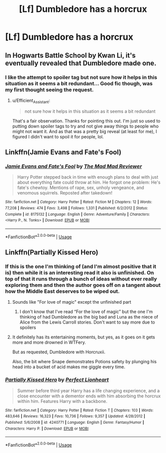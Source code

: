 #+TITLE: [Lf] Dumbledore has a horcrux

* [Lf] Dumbledore has a horcrux
:PROPERTIES:
:Author: ChampionOfChaos
:Score: 7
:DateUnix: 1566113238.0
:DateShort: 2019-Aug-18
:FlairText: Request
:END:

** In Hogwarts Battle School by Kwan Li, it's eventually revealed that Dumbledore made one.
:PROPERTIES:
:Author: Efficient_Assistant
:Score: 3
:DateUnix: 1566117344.0
:DateShort: 2019-Aug-18
:END:

*** I like the attempt to spoiler tag but not sure how it helps in this situation as it seems a bit redundant... Good fic though, was my first thought seeing the request.
:PROPERTIES:
:Author: EccyFD1
:Score: 2
:DateUnix: 1566136183.0
:DateShort: 2019-Aug-18
:END:

**** u/Efficient_Assistant:
#+begin_quote
  not sure how it helps in this situation as it seems a bit redundant
#+end_quote

That's a fair observation. Thanks for pointing this out. I'm just so used to putting down spoiler tags to try and not give away things to people who might not want it. And as that was a pretty big reveal (at least for me), I figured I didn't want to spoil it for people, lol.
:PROPERTIES:
:Author: Efficient_Assistant
:Score: 1
:DateUnix: 1566858344.0
:DateShort: 2019-Aug-27
:END:


** Linkffn(Jamie Evans and Fate's Fool)
:PROPERTIES:
:Author: darkpothead
:Score: 2
:DateUnix: 1566195647.0
:DateShort: 2019-Aug-19
:END:

*** [[https://www.fanfiction.net/s/8175132/1/][*/Jamie Evans and Fate's Fool/*]] by [[https://www.fanfiction.net/u/699762/The-Mad-Mad-Reviewer][/The Mad Mad Reviewer/]]

#+begin_quote
  Harry Potter stepped back in time with enough plans to deal with just about everything fate could throw at him. He forgot one problem: He's fate's chewtoy. Mentions of rape, sex, unholy vengeance, and venomous squirrels. Reposted after takedown!
#+end_quote

^{/Site/:} ^{fanfiction.net} ^{*|*} ^{/Category/:} ^{Harry} ^{Potter} ^{*|*} ^{/Rated/:} ^{Fiction} ^{M} ^{*|*} ^{/Chapters/:} ^{12} ^{*|*} ^{/Words/:} ^{77,208} ^{*|*} ^{/Reviews/:} ^{474} ^{*|*} ^{/Favs/:} ^{3,498} ^{*|*} ^{/Follows/:} ^{1,331} ^{*|*} ^{/Published/:} ^{6/2/2012} ^{*|*} ^{/Status/:} ^{Complete} ^{*|*} ^{/id/:} ^{8175132} ^{*|*} ^{/Language/:} ^{English} ^{*|*} ^{/Genre/:} ^{Adventure/Family} ^{*|*} ^{/Characters/:} ^{<Harry} ^{P.,} ^{N.} ^{Tonks>} ^{*|*} ^{/Download/:} ^{[[http://www.ff2ebook.com/old/ffn-bot/index.php?id=8175132&source=ff&filetype=epub][EPUB]]} ^{or} ^{[[http://www.ff2ebook.com/old/ffn-bot/index.php?id=8175132&source=ff&filetype=mobi][MOBI]]}

--------------

*FanfictionBot*^{2.0.0-beta} | [[https://github.com/tusing/reddit-ffn-bot/wiki/Usage][Usage]]
:PROPERTIES:
:Author: FanfictionBot
:Score: 1
:DateUnix: 1566195656.0
:DateShort: 2019-Aug-19
:END:


** Linkffn(Partially Kissed Hero)
:PROPERTIES:
:Author: wandererchronicles
:Score: 1
:DateUnix: 1566116627.0
:DateShort: 2019-Aug-18
:END:

*** If this is the one I'm thinking of (and I'm almost positive that it is) then while it is an interesting read it also is unfinished. On top of that it runs through a bunch of ideas without ever really exploring them and then the author goes off on a tangent about how the Middle East deserves to be wiped out.
:PROPERTIES:
:Author: the__pov
:Score: 3
:DateUnix: 1566135369.0
:DateShort: 2019-Aug-18
:END:

**** Sounds like "For love of magic" except the unfinished part
:PROPERTIES:
:Author: Inreet
:Score: 1
:DateUnix: 1566136245.0
:DateShort: 2019-Aug-18
:END:

***** I don't know that I've read “For the love of magic” but the one I'm thinking of had Dumbledore as the big bad and Luna as the niece of Alice from the Lewis Carroll stories. Don't want to say more due to spoilers
:PROPERTIES:
:Author: the__pov
:Score: 1
:DateUnix: 1566136580.0
:DateShort: 2019-Aug-18
:END:


**** It definitely has its entertaining moments, but yes, as it goes on it gets more and more drowned in WTFery.

But as requested, Dumbledore with Horcruxii.

Also, the bit where Snape demonstrates Potions safety by plunging his head into a bucket of acid makes me giggle every time.
:PROPERTIES:
:Author: wandererchronicles
:Score: 1
:DateUnix: 1566136313.0
:DateShort: 2019-Aug-18
:END:


*** [[https://www.fanfiction.net/s/4240771/1/][*/Partially Kissed Hero/*]] by [[https://www.fanfiction.net/u/1318171/Perfect-Lionheart][/Perfect Lionheart/]]

#+begin_quote
  Summer before third year Harry has a life changing experience, and a close encounter with a dementor ends with him absorbing the horcrux within him. Features Harry with a backbone.
#+end_quote

^{/Site/:} ^{fanfiction.net} ^{*|*} ^{/Category/:} ^{Harry} ^{Potter} ^{*|*} ^{/Rated/:} ^{Fiction} ^{T} ^{*|*} ^{/Chapters/:} ^{103} ^{*|*} ^{/Words/:} ^{483,646} ^{*|*} ^{/Reviews/:} ^{16,323} ^{*|*} ^{/Favs/:} ^{10,736} ^{*|*} ^{/Follows/:} ^{9,357} ^{*|*} ^{/Updated/:} ^{4/28/2012} ^{*|*} ^{/Published/:} ^{5/6/2008} ^{*|*} ^{/id/:} ^{4240771} ^{*|*} ^{/Language/:} ^{English} ^{*|*} ^{/Genre/:} ^{Fantasy/Humor} ^{*|*} ^{/Characters/:} ^{Harry} ^{P.} ^{*|*} ^{/Download/:} ^{[[http://www.ff2ebook.com/old/ffn-bot/index.php?id=4240771&source=ff&filetype=epub][EPUB]]} ^{or} ^{[[http://www.ff2ebook.com/old/ffn-bot/index.php?id=4240771&source=ff&filetype=mobi][MOBI]]}

--------------

*FanfictionBot*^{2.0.0-beta} | [[https://github.com/tusing/reddit-ffn-bot/wiki/Usage][Usage]]
:PROPERTIES:
:Author: FanfictionBot
:Score: 2
:DateUnix: 1566116647.0
:DateShort: 2019-Aug-18
:END:
